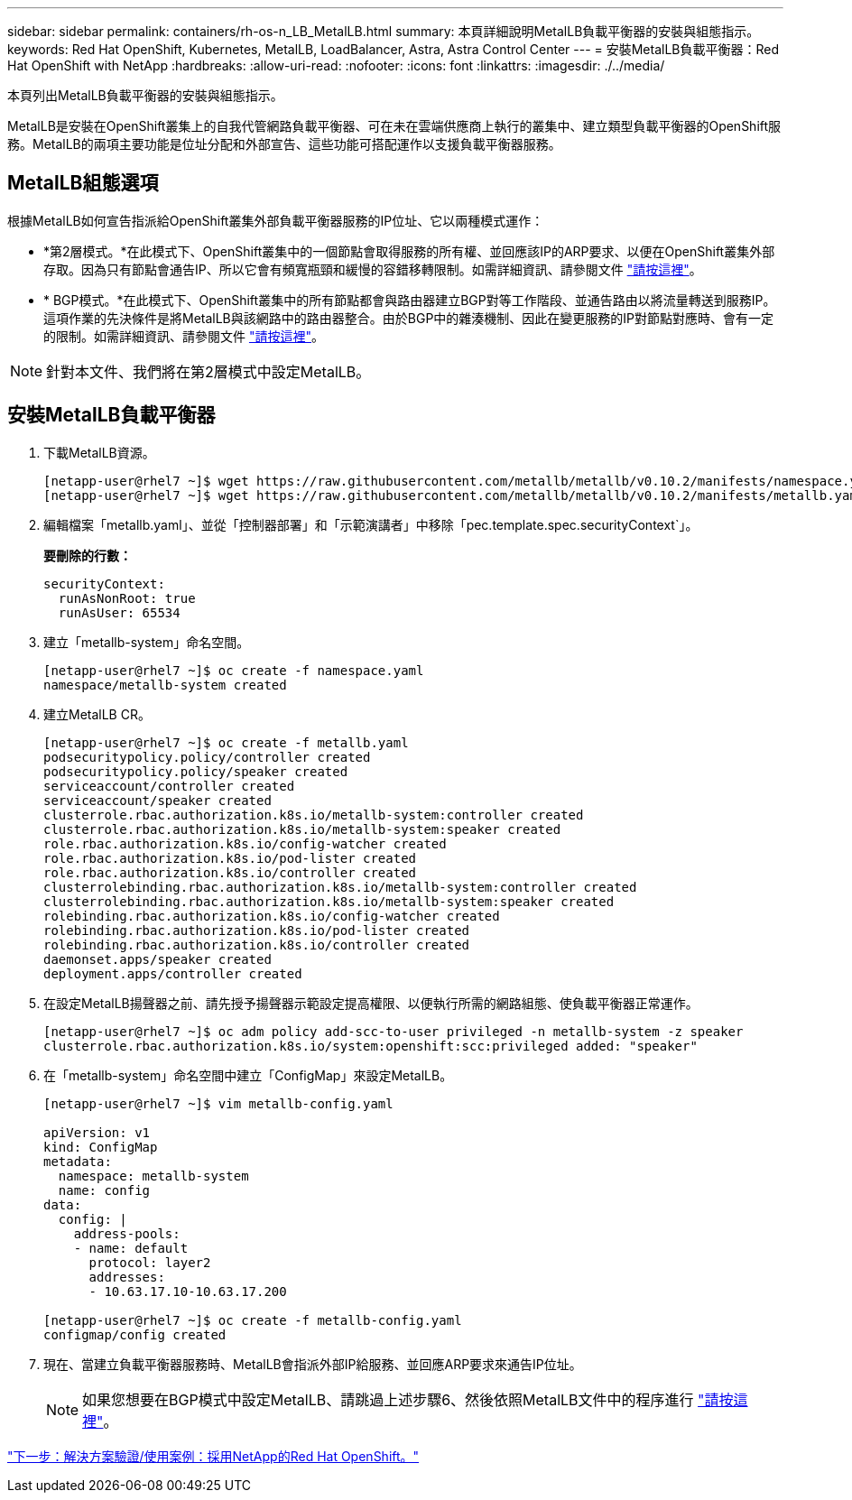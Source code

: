---
sidebar: sidebar 
permalink: containers/rh-os-n_LB_MetalLB.html 
summary: 本頁詳細說明MetalLB負載平衡器的安裝與組態指示。 
keywords: Red Hat OpenShift, Kubernetes, MetalLB, LoadBalancer, Astra, Astra Control Center 
---
= 安裝MetalLB負載平衡器：Red Hat OpenShift with NetApp
:hardbreaks:
:allow-uri-read: 
:nofooter: 
:icons: font
:linkattrs: 
:imagesdir: ./../media/


本頁列出MetalLB負載平衡器的安裝與組態指示。

MetalLB是安裝在OpenShift叢集上的自我代管網路負載平衡器、可在未在雲端供應商上執行的叢集中、建立類型負載平衡器的OpenShift服務。MetalLB的兩項主要功能是位址分配和外部宣告、這些功能可搭配運作以支援負載平衡器服務。



== MetalLB組態選項

根據MetalLB如何宣告指派給OpenShift叢集外部負載平衡器服務的IP位址、它以兩種模式運作：

* *第2層模式。*在此模式下、OpenShift叢集中的一個節點會取得服務的所有權、並回應該IP的ARP要求、以便在OpenShift叢集外部存取。因為只有節點會通告IP、所以它會有頻寬瓶頸和緩慢的容錯移轉限制。如需詳細資訊、請參閱文件 link:https://metallb.universe.tf/concepts/layer2/["請按這裡"]。
* * BGP模式。*在此模式下、OpenShift叢集中的所有節點都會與路由器建立BGP對等工作階段、並通告路由以將流量轉送到服務IP。這項作業的先決條件是將MetalLB與該網路中的路由器整合。由於BGP中的雜湊機制、因此在變更服務的IP對節點對應時、會有一定的限制。如需詳細資訊、請參閱文件 link:https://metallb.universe.tf/concepts/bgp/["請按這裡"]。



NOTE: 針對本文件、我們將在第2層模式中設定MetalLB。



== 安裝MetalLB負載平衡器

. 下載MetalLB資源。
+
[listing]
----
[netapp-user@rhel7 ~]$ wget https://raw.githubusercontent.com/metallb/metallb/v0.10.2/manifests/namespace.yaml
[netapp-user@rhel7 ~]$ wget https://raw.githubusercontent.com/metallb/metallb/v0.10.2/manifests/metallb.yaml
----
. 編輯檔案「metallb.yaml」、並從「控制器部署」和「示範演講者」中移除「pec.template.spec.securityContext`」。
+
*要刪除的行數：*

+
[listing]
----
securityContext:
  runAsNonRoot: true
  runAsUser: 65534
----
. 建立「metallb-system」命名空間。
+
[listing]
----
[netapp-user@rhel7 ~]$ oc create -f namespace.yaml
namespace/metallb-system created
----
. 建立MetalLB CR。
+
[listing]
----
[netapp-user@rhel7 ~]$ oc create -f metallb.yaml
podsecuritypolicy.policy/controller created
podsecuritypolicy.policy/speaker created
serviceaccount/controller created
serviceaccount/speaker created
clusterrole.rbac.authorization.k8s.io/metallb-system:controller created
clusterrole.rbac.authorization.k8s.io/metallb-system:speaker created
role.rbac.authorization.k8s.io/config-watcher created
role.rbac.authorization.k8s.io/pod-lister created
role.rbac.authorization.k8s.io/controller created
clusterrolebinding.rbac.authorization.k8s.io/metallb-system:controller created
clusterrolebinding.rbac.authorization.k8s.io/metallb-system:speaker created
rolebinding.rbac.authorization.k8s.io/config-watcher created
rolebinding.rbac.authorization.k8s.io/pod-lister created
rolebinding.rbac.authorization.k8s.io/controller created
daemonset.apps/speaker created
deployment.apps/controller created
----
. 在設定MetalLB揚聲器之前、請先授予揚聲器示範設定提高權限、以便執行所需的網路組態、使負載平衡器正常運作。
+
[listing]
----
[netapp-user@rhel7 ~]$ oc adm policy add-scc-to-user privileged -n metallb-system -z speaker
clusterrole.rbac.authorization.k8s.io/system:openshift:scc:privileged added: "speaker"
----
. 在「metallb-system」命名空間中建立「ConfigMap」來設定MetalLB。
+
[listing]
----
[netapp-user@rhel7 ~]$ vim metallb-config.yaml

apiVersion: v1
kind: ConfigMap
metadata:
  namespace: metallb-system
  name: config
data:
  config: |
    address-pools:
    - name: default
      protocol: layer2
      addresses:
      - 10.63.17.10-10.63.17.200

[netapp-user@rhel7 ~]$ oc create -f metallb-config.yaml
configmap/config created
----
. 現在、當建立負載平衡器服務時、MetalLB會指派外部IP給服務、並回應ARP要求來通告IP位址。
+

NOTE: 如果您想要在BGP模式中設定MetalLB、請跳過上述步驟6、然後依照MetalLB文件中的程序進行 link:https://metallb.universe.tf/concepts/bgp/["請按這裡"]。



link:rh-os-n_use_cases.html["下一步：解決方案驗證/使用案例：採用NetApp的Red Hat OpenShift。"]
